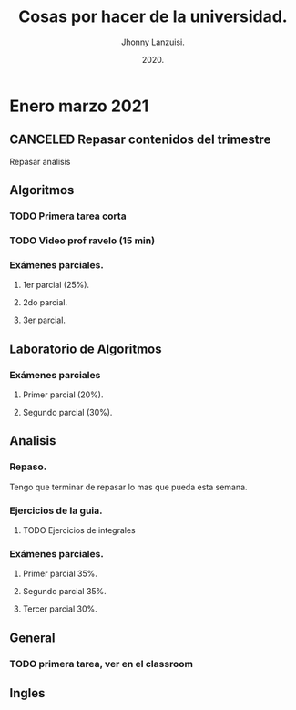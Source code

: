 #+TITLE: Cosas por hacer de la universidad.
#+AUTHOR: Jhonny Lanzuisi.
#+DATE: 2020.
#+FILETAGS: :uni:

* Enero marzo 2021
** CANCELED Repasar contenidos del trimestre
   CLOSED: [2021-01-17 dom 14:33]
   Repasar analisis

** Algoritmos
*** TODO Primera tarea corta
    DEADLINE: <2021-01-19 mar>
*** TODO Video prof ravelo (15 min) 
    DEADLINE: <2021-01-19 mar>
*** Exámenes parciales.
**** 1er parcial (25%). 
     DEADLINE: <2021-02-04 jue>
**** 2do parcial.
     DEADLINE: <2021-03-04 jue>
**** 3er parcial.
     DEADLINE: <2021-04-06 mar>
** Laboratorio de Algoritmos
*** Exámenes parciales
**** Primer parcial (20%). 
     DEADLINE: <2021-02-10 mié>
**** Segundo parcial (30%).
     DEADLINE: <2021-03-10 mié>
** Analisis
*** Repaso.
    DEADLINE: <2021-01-21 jue>
    Tengo que terminar de repasar lo mas que pueda esta semana.
*** Ejercicios de la guia.
**** TODO Ejercicios de integrales 
     SCHEDULED: <2021-01-22 vie>
*** Exámenes parciales.
**** Primer parcial 35%. 
     DEADLINE: <2021-02-08 lun>
**** Segundo parcial 35%.
     DEADLINE: <2021-03-08 lun>
**** Tercer parcial 30%.
     DEADLINE: <2021-04-07 mié>
** General
*** TODO primera tarea, ver en el classroom 
    SCHEDULED: <2021-01-18 lun>
** Ingles